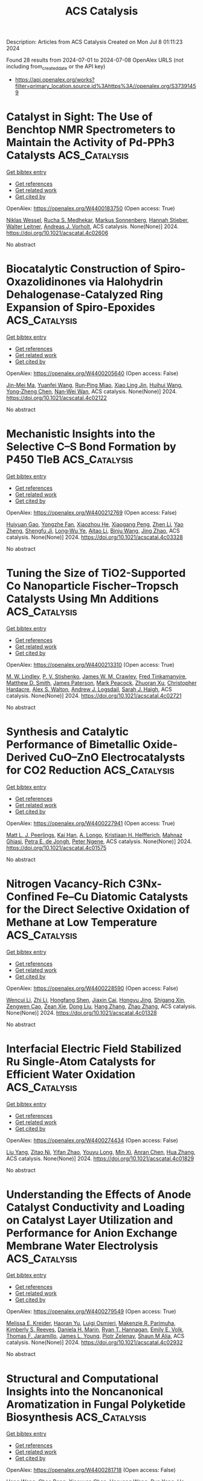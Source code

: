 #+TITLE: ACS Catalysis
Description: Articles from ACS Catalysis
Created on Mon Jul  8 01:11:23 2024

Found 28 results from 2024-07-01 to 2024-07-08
OpenAlex URLS (not including from_created_date or the API key)
- [[https://api.openalex.org/works?filter=primary_location.source.id%3Ahttps%3A//openalex.org/S37391459]]

* Catalyst in Sight: The Use of Benchtop NMR Spectrometers to Maintain the Activity of Pd-PPh3 Catalysts  :ACS_Catalysis:
:PROPERTIES:
:UUID: https://openalex.org/W4400183750
:TOPICS: Homogeneous Catalysis with Transition Metals, Droplet Microfluidics Technology, Catalytic Nanomaterials
:PUBLICATION_DATE: 2024-07-01
:END:    
    
[[elisp:(doi-add-bibtex-entry "https://doi.org/10.1021/acscatal.4c02606")][Get bibtex entry]] 

- [[elisp:(progn (xref--push-markers (current-buffer) (point)) (oa--referenced-works "https://openalex.org/W4400183750"))][Get references]]
- [[elisp:(progn (xref--push-markers (current-buffer) (point)) (oa--related-works "https://openalex.org/W4400183750"))][Get related work]]
- [[elisp:(progn (xref--push-markers (current-buffer) (point)) (oa--cited-by-works "https://openalex.org/W4400183750"))][Get cited by]]

OpenAlex: https://openalex.org/W4400183750 (Open access: True)
    
[[https://openalex.org/A5015664124][Niklas Wessel]], [[https://openalex.org/A5020644382][Rucha S. Medhekar]], [[https://openalex.org/A5099775597][Markus Sonnenberg]], [[https://openalex.org/A5098489357][Hannah Stieber]], [[https://openalex.org/A5033523008][Walter Leitner]], [[https://openalex.org/A5035847242][Andreas J. Vorholt]], ACS catalysis. None(None)] 2024. https://doi.org/10.1021/acscatal.4c02606 
     
No abstract    

    

* Biocatalytic Construction of Spiro-Oxazolidinones via Halohydrin Dehalogenase-Catalyzed Ring Expansion of Spiro-Epoxides  :ACS_Catalysis:
:PROPERTIES:
:UUID: https://openalex.org/W4400205640
:TOPICS: Chemical Glycobiology and Therapeutic Applications, Enzyme Immobilization Techniques, Innovations in Organic Synthesis Reactions
:PUBLICATION_DATE: 2024-07-01
:END:    
    
[[elisp:(doi-add-bibtex-entry "https://doi.org/10.1021/acscatal.4c02122")][Get bibtex entry]] 

- [[elisp:(progn (xref--push-markers (current-buffer) (point)) (oa--referenced-works "https://openalex.org/W4400205640"))][Get references]]
- [[elisp:(progn (xref--push-markers (current-buffer) (point)) (oa--related-works "https://openalex.org/W4400205640"))][Get related work]]
- [[elisp:(progn (xref--push-markers (current-buffer) (point)) (oa--cited-by-works "https://openalex.org/W4400205640"))][Get cited by]]

OpenAlex: https://openalex.org/W4400205640 (Open access: False)
    
[[https://openalex.org/A5039030625][Jin-Mei Ma]], [[https://openalex.org/A5008565530][Yuanfei Wang]], [[https://openalex.org/A5031019455][Run‐Ping Miao]], [[https://openalex.org/A5058660872][Xiao Ling Jin]], [[https://openalex.org/A5033076947][Huihui Wang]], [[https://openalex.org/A5021112473][Yong‐Zheng Chen]], [[https://openalex.org/A5086122647][Nan‐Wei Wan]], ACS catalysis. None(None)] 2024. https://doi.org/10.1021/acscatal.4c02122 
     
No abstract    

    

* Mechanistic Insights into the Selective C–S Bond Formation by P450 TleB  :ACS_Catalysis:
:PROPERTIES:
:UUID: https://openalex.org/W4400212769
:TOPICS: Transition-Metal-Catalyzed Sulfur Chemistry, Catalytic C-H Amination Reactions, Transition-Metal-Catalyzed C–H Bond Functionalization
:PUBLICATION_DATE: 2024-07-01
:END:    
    
[[elisp:(doi-add-bibtex-entry "https://doi.org/10.1021/acscatal.4c03328")][Get bibtex entry]] 

- [[elisp:(progn (xref--push-markers (current-buffer) (point)) (oa--referenced-works "https://openalex.org/W4400212769"))][Get references]]
- [[elisp:(progn (xref--push-markers (current-buffer) (point)) (oa--related-works "https://openalex.org/W4400212769"))][Get related work]]
- [[elisp:(progn (xref--push-markers (current-buffer) (point)) (oa--cited-by-works "https://openalex.org/W4400212769"))][Get cited by]]

OpenAlex: https://openalex.org/W4400212769 (Open access: False)
    
[[https://openalex.org/A5009535452][Huiyuan Gao]], [[https://openalex.org/A5050888986][Yongzhe Fan]], [[https://openalex.org/A5047701629][Xiaozhou He]], [[https://openalex.org/A5082505204][Xiaogang Peng]], [[https://openalex.org/A5087671472][Zhen Li]], [[https://openalex.org/A5013084334][Yao Zheng]], [[https://openalex.org/A5025757361][Shengfu Ji]], [[https://openalex.org/A5023229525][Long‐Wu Ye]], [[https://openalex.org/A5087131065][Aitao Li]], [[https://openalex.org/A5091278358][Binju Wang]], [[https://openalex.org/A5040614582][Jing Zhao]], ACS catalysis. None(None)] 2024. https://doi.org/10.1021/acscatal.4c03328 
     
No abstract    

    

* Tuning the Size of TiO2-Supported Co Nanoparticle Fischer–Tropsch Catalysts Using Mn Additions  :ACS_Catalysis:
:PROPERTIES:
:UUID: https://openalex.org/W4400213310
:TOPICS: Catalytic Carbon Dioxide Hydrogenation, Catalytic Nanomaterials, Desulfurization Technologies for Fuels
:PUBLICATION_DATE: 2024-06-30
:END:    
    
[[elisp:(doi-add-bibtex-entry "https://doi.org/10.1021/acscatal.4c02721")][Get bibtex entry]] 

- [[elisp:(progn (xref--push-markers (current-buffer) (point)) (oa--referenced-works "https://openalex.org/W4400213310"))][Get references]]
- [[elisp:(progn (xref--push-markers (current-buffer) (point)) (oa--related-works "https://openalex.org/W4400213310"))][Get related work]]
- [[elisp:(progn (xref--push-markers (current-buffer) (point)) (oa--cited-by-works "https://openalex.org/W4400213310"))][Get cited by]]

OpenAlex: https://openalex.org/W4400213310 (Open access: True)
    
[[https://openalex.org/A5028697372][M. W. Lindley]], [[https://openalex.org/A5091287939][P. V. Stishenko]], [[https://openalex.org/A5088551934][James W. M. Crawley]], [[https://openalex.org/A5099786711][Fred Tinkamanyire]], [[https://openalex.org/A5021473664][Matthew D. Smith]], [[https://openalex.org/A5054631377][James Paterson]], [[https://openalex.org/A5091662706][Mark Peacock]], [[https://openalex.org/A5052567080][Zhuoran Xu]], [[https://openalex.org/A5073532203][Christopher Hardacre]], [[https://openalex.org/A5073502453][Alex S. Walton]], [[https://openalex.org/A5064011663][Andrew J. Logsdail]], [[https://openalex.org/A5080752278][Sarah J. Haigh]], ACS catalysis. None(None)] 2024. https://doi.org/10.1021/acscatal.4c02721 
     
No abstract    

    

* Synthesis and Catalytic Performance of Bimetallic Oxide-Derived CuO–ZnO Electrocatalysts for CO2 Reduction  :ACS_Catalysis:
:PROPERTIES:
:UUID: https://openalex.org/W4400227941
:TOPICS: Electrochemical Reduction of CO2 to Fuels, Applications of Ionic Liquids, Thermoelectric Materials
:PUBLICATION_DATE: 2024-07-02
:END:    
    
[[elisp:(doi-add-bibtex-entry "https://doi.org/10.1021/acscatal.4c01575")][Get bibtex entry]] 

- [[elisp:(progn (xref--push-markers (current-buffer) (point)) (oa--referenced-works "https://openalex.org/W4400227941"))][Get references]]
- [[elisp:(progn (xref--push-markers (current-buffer) (point)) (oa--related-works "https://openalex.org/W4400227941"))][Get related work]]
- [[elisp:(progn (xref--push-markers (current-buffer) (point)) (oa--cited-by-works "https://openalex.org/W4400227941"))][Get cited by]]

OpenAlex: https://openalex.org/W4400227941 (Open access: True)
    
[[https://openalex.org/A5087884008][Matt L. J. Peerlings]], [[https://openalex.org/A5016577232][Kai Han]], [[https://openalex.org/A5002272091][A. Longo]], [[https://openalex.org/A5037726578][Kristiaan H. Helfferich]], [[https://openalex.org/A5085052083][Mahnaz Ghiasi]], [[https://openalex.org/A5040096948][Petra E. de Jongh]], [[https://openalex.org/A5018736655][Peter Ngene]], ACS catalysis. None(None)] 2024. https://doi.org/10.1021/acscatal.4c01575 
     
No abstract    

    

* Nitrogen Vacancy-Rich C3Nx-Confined Fe–Cu Diatomic Catalysts for the Direct Selective Oxidation of Methane at Low Temperature  :ACS_Catalysis:
:PROPERTIES:
:UUID: https://openalex.org/W4400228590
:TOPICS: Catalytic Dehydrogenation of Light Alkanes, Catalytic Nanomaterials, Catalytic Carbon Dioxide Hydrogenation
:PUBLICATION_DATE: 2024-07-02
:END:    
    
[[elisp:(doi-add-bibtex-entry "https://doi.org/10.1021/acscatal.4c01328")][Get bibtex entry]] 

- [[elisp:(progn (xref--push-markers (current-buffer) (point)) (oa--referenced-works "https://openalex.org/W4400228590"))][Get references]]
- [[elisp:(progn (xref--push-markers (current-buffer) (point)) (oa--related-works "https://openalex.org/W4400228590"))][Get related work]]
- [[elisp:(progn (xref--push-markers (current-buffer) (point)) (oa--cited-by-works "https://openalex.org/W4400228590"))][Get cited by]]

OpenAlex: https://openalex.org/W4400228590 (Open access: False)
    
[[https://openalex.org/A5035079934][Wencui Li]], [[https://openalex.org/A5037564342][Zhi Li]], [[https://openalex.org/A5020044908][Hongfang Shen]], [[https://openalex.org/A5021487267][Jiaxin Cai]], [[https://openalex.org/A5008942144][Hongyu Jing]], [[https://openalex.org/A5007679831][Shigang Xin]], [[https://openalex.org/A5009120944][Zengwen Cao]], [[https://openalex.org/A5006295475][Zean Xie]], [[https://openalex.org/A5069498287][Dong Liu]], [[https://openalex.org/A5048231829][Hang Zhang]], [[https://openalex.org/A5065361552][Zhao Zhang]], ACS catalysis. None(None)] 2024. https://doi.org/10.1021/acscatal.4c01328 
     
No abstract    

    

* Interfacial Electric Field Stabilized Ru Single-Atom Catalysts for Efficient Water Oxidation  :ACS_Catalysis:
:PROPERTIES:
:UUID: https://openalex.org/W4400274434
:TOPICS: Electrocatalysis for Energy Conversion, Electrochemical Detection of Heavy Metal Ions, Catalytic Nanomaterials
:PUBLICATION_DATE: 2024-07-03
:END:    
    
[[elisp:(doi-add-bibtex-entry "https://doi.org/10.1021/acscatal.4c01829")][Get bibtex entry]] 

- [[elisp:(progn (xref--push-markers (current-buffer) (point)) (oa--referenced-works "https://openalex.org/W4400274434"))][Get references]]
- [[elisp:(progn (xref--push-markers (current-buffer) (point)) (oa--related-works "https://openalex.org/W4400274434"))][Get related work]]
- [[elisp:(progn (xref--push-markers (current-buffer) (point)) (oa--cited-by-works "https://openalex.org/W4400274434"))][Get cited by]]

OpenAlex: https://openalex.org/W4400274434 (Open access: False)
    
[[https://openalex.org/A5002416341][Liu Yang]], [[https://openalex.org/A5036664419][Zitao Ni]], [[https://openalex.org/A5023019633][Yifan Zhao]], [[https://openalex.org/A5080653127][Youyu Long]], [[https://openalex.org/A5040855976][Min Xi]], [[https://openalex.org/A5053979760][Anran Chen]], [[https://openalex.org/A5056450584][Hua Zhang]], ACS catalysis. None(None)] 2024. https://doi.org/10.1021/acscatal.4c01829 
     
No abstract    

    

* Understanding the Effects of Anode Catalyst Conductivity and Loading on Catalyst Layer Utilization and Performance for Anion Exchange Membrane Water Electrolysis  :ACS_Catalysis:
:PROPERTIES:
:UUID: https://openalex.org/W4400279549
:TOPICS: Fuel Cell Membrane Technology, Electrocatalysis for Energy Conversion, Aqueous Zinc-Ion Battery Technology
:PUBLICATION_DATE: 2024-07-03
:END:    
    
[[elisp:(doi-add-bibtex-entry "https://doi.org/10.1021/acscatal.4c02932")][Get bibtex entry]] 

- [[elisp:(progn (xref--push-markers (current-buffer) (point)) (oa--referenced-works "https://openalex.org/W4400279549"))][Get references]]
- [[elisp:(progn (xref--push-markers (current-buffer) (point)) (oa--related-works "https://openalex.org/W4400279549"))][Get related work]]
- [[elisp:(progn (xref--push-markers (current-buffer) (point)) (oa--cited-by-works "https://openalex.org/W4400279549"))][Get cited by]]

OpenAlex: https://openalex.org/W4400279549 (Open access: True)
    
[[https://openalex.org/A5081607636][Melissa E. Kreider]], [[https://openalex.org/A5085239567][Haoran Yu]], [[https://openalex.org/A5051215097][Luigi Osmieri]], [[https://openalex.org/A5092900638][Makenzie R. Parimuha]], [[https://openalex.org/A5054967876][Kimberly S. Reeves]], [[https://openalex.org/A5005671766][Daniela H. Marin]], [[https://openalex.org/A5091098679][Ryan T. Hannagan]], [[https://openalex.org/A5029536182][Emily E. Volk]], [[https://openalex.org/A5078810774][Thomas F. Jaramillo]], [[https://openalex.org/A5066880275][James L. Young]], [[https://openalex.org/A5060509548][Piotr Zelenay]], [[https://openalex.org/A5090914666][Shaun M Alia]], ACS catalysis. None(None)] 2024. https://doi.org/10.1021/acscatal.4c02932 
     
No abstract    

    

* Structural and Computational Insights into the Noncanonical Aromatization in Fungal Polyketide Biosynthesis  :ACS_Catalysis:
:PROPERTIES:
:UUID: https://openalex.org/W4400281718
:TOPICS: Natural Products as Sources of New Drugs, Medicinal Mushrooms: Antitumor and Immunomodulating Properties, Chemistry and Pharmacology of Amaryllidaceae Alkaloids
:PUBLICATION_DATE: 2024-07-03
:END:    
    
[[elisp:(doi-add-bibtex-entry "https://doi.org/10.1021/acscatal.4c01043")][Get bibtex entry]] 

- [[elisp:(progn (xref--push-markers (current-buffer) (point)) (oa--referenced-works "https://openalex.org/W4400281718"))][Get references]]
- [[elisp:(progn (xref--push-markers (current-buffer) (point)) (oa--related-works "https://openalex.org/W4400281718"))][Get related work]]
- [[elisp:(progn (xref--push-markers (current-buffer) (point)) (oa--cited-by-works "https://openalex.org/W4400281718"))][Get cited by]]

OpenAlex: https://openalex.org/W4400281718 (Open access: False)
    
[[https://openalex.org/A5089366118][Hang Wang]], [[https://openalex.org/A5071686615][Chao Peng]], [[https://openalex.org/A5014428274][Xiaoxuan Chen]], [[https://openalex.org/A5069611142][Haoyang Wang]], [[https://openalex.org/A5077189336][Run Yang]], [[https://openalex.org/A5003438807][He Xiang]], [[https://openalex.org/A5036812101][Qiu‐Fen Hu]], [[https://openalex.org/A5080244729][Ling Liu]], [[https://openalex.org/A5009377050][Lung Wa Chung]], [[https://openalex.org/A5004078670][Yudai Matsuda]], [[https://openalex.org/A5016155416][Weiguang Wang]], ACS catalysis. None(None)] 2024. https://doi.org/10.1021/acscatal.4c01043 
     
No abstract    

    

* Construction of Dual Active Sites in Perovskite Oxide for Targeted Photocatalytic CO2 Reduction to CH4  :ACS_Catalysis:
:PROPERTIES:
:UUID: https://openalex.org/W4400288640
:TOPICS: Photocatalytic Materials for Solar Energy Conversion, Perovskite Solar Cell Technology, Catalytic Nanomaterials
:PUBLICATION_DATE: 2024-07-03
:END:    
    
[[elisp:(doi-add-bibtex-entry "https://doi.org/10.1021/acscatal.4c02793")][Get bibtex entry]] 

- [[elisp:(progn (xref--push-markers (current-buffer) (point)) (oa--referenced-works "https://openalex.org/W4400288640"))][Get references]]
- [[elisp:(progn (xref--push-markers (current-buffer) (point)) (oa--related-works "https://openalex.org/W4400288640"))][Get related work]]
- [[elisp:(progn (xref--push-markers (current-buffer) (point)) (oa--cited-by-works "https://openalex.org/W4400288640"))][Get cited by]]

OpenAlex: https://openalex.org/W4400288640 (Open access: False)
    
[[https://openalex.org/A5082823161][Yibo Gao]], [[https://openalex.org/A5024917626][Miaomiao Zhang]], [[https://openalex.org/A5019480198][Yang Jin]], [[https://openalex.org/A5078703047][Yanpeng Mao]], [[https://openalex.org/A5052500807][Wenlong Wang]], [[https://openalex.org/A5028614042][Zhanlong Song]], ACS catalysis. None(None)] 2024. https://doi.org/10.1021/acscatal.4c02793 
     
No abstract    

    

* Insight into the Selectivity-Determining Step of Various Photocatalytic CO2 Reduction Products by Inorganic Semiconductors  :ACS_Catalysis:
:PROPERTIES:
:UUID: https://openalex.org/W4400288994
:TOPICS: Photocatalytic Materials for Solar Energy Conversion, Electrochemical Reduction of CO2 to Fuels, Gas Sensing Technology and Materials
:PUBLICATION_DATE: 2024-07-03
:END:    
    
[[elisp:(doi-add-bibtex-entry "https://doi.org/10.1021/acscatal.4c01712")][Get bibtex entry]] 

- [[elisp:(progn (xref--push-markers (current-buffer) (point)) (oa--referenced-works "https://openalex.org/W4400288994"))][Get references]]
- [[elisp:(progn (xref--push-markers (current-buffer) (point)) (oa--related-works "https://openalex.org/W4400288994"))][Get related work]]
- [[elisp:(progn (xref--push-markers (current-buffer) (point)) (oa--cited-by-works "https://openalex.org/W4400288994"))][Get cited by]]

OpenAlex: https://openalex.org/W4400288994 (Open access: False)
    
[[https://openalex.org/A5087245314][Shuowen Wang]], [[https://openalex.org/A5008764835][Jiashun Wang]], [[https://openalex.org/A5092201956][Ying Wang]], [[https://openalex.org/A5065718186][Xiaoyu Sui]], [[https://openalex.org/A5046386721][Shuhong Wu]], [[https://openalex.org/A5048886876][Wenxin Dai]], [[https://openalex.org/A5066639664][Zizhong Zhang]], [[https://openalex.org/A5075589990][Zhengxin Ding]], [[https://openalex.org/A5066416838][Jinlin Long]], ACS catalysis. None(None)] 2024. https://doi.org/10.1021/acscatal.4c01712 
     
No abstract    

    

* Dynamic Ionization Equilibrium-Induced “Oxygen Exchange” in CO Electroreduction  :ACS_Catalysis:
:PROPERTIES:
:UUID: https://openalex.org/W4400296519
:TOPICS: Electrochemical Reduction of CO2 to Fuels, Electrochemical Detection of Heavy Metal Ions, Electrocatalysis for Energy Conversion
:PUBLICATION_DATE: 2024-07-03
:END:    
    
[[elisp:(doi-add-bibtex-entry "https://doi.org/10.1021/acscatal.4c01773")][Get bibtex entry]] 

- [[elisp:(progn (xref--push-markers (current-buffer) (point)) (oa--referenced-works "https://openalex.org/W4400296519"))][Get references]]
- [[elisp:(progn (xref--push-markers (current-buffer) (point)) (oa--related-works "https://openalex.org/W4400296519"))][Get related work]]
- [[elisp:(progn (xref--push-markers (current-buffer) (point)) (oa--cited-by-works "https://openalex.org/W4400296519"))][Get cited by]]

OpenAlex: https://openalex.org/W4400296519 (Open access: False)
    
[[https://openalex.org/A5026654046][Haona Zhang]], [[https://openalex.org/A5007253367][Yu Cui]], [[https://openalex.org/A5003413853][Chunjin Ren]], [[https://openalex.org/A5069771802][Qiang Li]], [[https://openalex.org/A5007388482][Chongyi Ling]], [[https://openalex.org/A5020585562][Jinlan Wang]], ACS catalysis. None(None)] 2024. https://doi.org/10.1021/acscatal.4c01773 
     
The oxygen source of oxygenates is the fundamental issue for CO2/CO electroreduction, which was firmly believed to originate from the gas feed (Ogas) for a long time. However, recent experiments have confirmed that most O atoms of the generated alcohols via CO reduction arise from the solvent (Oaq), indicating the existence of a rather mysterious "oxygen exchange" process. In this work, we solved this mechanistic puzzle using comprehensive computations. Our results revealed that high CO pressure enables COgas oxidation by surface *OaqH, which opens a pathway for oxygenate production. The generated *COgasOaqH can react with another *CO to form *COCOgasOaqH, which leads to the formation of a series of carboxyl-containing intermediates (RCOgasOaqH) in subsequent steps. Due to the dynamic ionization equilibrium, H+ moves rapidly between Ogas and Oaq via reversible "inner" proton transfer (*RCOgasOaqH ⇌ *R-COgasOaq– + H+ ⇌ *RCOaqOgasH). The oxygen exchange completes when *RCOaq forms via the dehydroxylation of a certain *RCOaqOgasH. The completed reaction pathways were further explored by using COgas reduction into C2H5OaqH as an example, which explains related experiments. Therefore, these results refresh the insights into CO2/CO electroreduction and give specific guidelines for the optimization of catalytic performance.    

    

* Photoelectrocatalytic Valorization of Biomass-Derived Succinic Acid into Ethylene Coupled with Hydrogen Production over an Ultrathin BiOx-Covered TiO2  :ACS_Catalysis:
:PROPERTIES:
:UUID: https://openalex.org/W4400296987
:TOPICS: Electrocatalysis for Energy Conversion, Catalytic Conversion of Biomass to Fuels and Chemicals, Desulfurization Technologies for Fuels
:PUBLICATION_DATE: 2024-07-02
:END:    
    
[[elisp:(doi-add-bibtex-entry "https://doi.org/10.1021/acscatal.4c02314")][Get bibtex entry]] 

- [[elisp:(progn (xref--push-markers (current-buffer) (point)) (oa--referenced-works "https://openalex.org/W4400296987"))][Get references]]
- [[elisp:(progn (xref--push-markers (current-buffer) (point)) (oa--related-works "https://openalex.org/W4400296987"))][Get related work]]
- [[elisp:(progn (xref--push-markers (current-buffer) (point)) (oa--cited-by-works "https://openalex.org/W4400296987"))][Get cited by]]

OpenAlex: https://openalex.org/W4400296987 (Open access: False)
    
[[https://openalex.org/A5054718420][Qiujin Shi]], [[https://openalex.org/A5039007950][Jing Li]], [[https://openalex.org/A5049513056][Y. Liu]], [[https://openalex.org/A5062306001][Kejian Kong]], [[https://openalex.org/A5045851575][An-Zhen Li]], [[https://openalex.org/A5066410903][Haohong Duan]], ACS catalysis. None(None)] 2024. https://doi.org/10.1021/acscatal.4c02314 
     
Photoelectrochemical (PEC) cells have been extensively studied in water splitting to produce H2, but the sluggish kinetics of the oxygen evolution reaction (OER) remains a huge challenge. Here, we reported a PEC strategy for biomass-derived succinic acid decarboxylation to replace OER, with the production of ethylene (C2H4) as a high-demand chemical. By synthesizing a bismuth oxide supported on titanium oxide (BiOx/TiO2) as the photoanode, C2H4 was efficiently produced with 85.7 μmol/h production rate and 40% Faradaic efficiency. Simultaneously, H2 productivity was improved by 6.5-fold compared with total water splitting (from 50.8 to 331.7 μmol/h). Structure characterizations show that BiOx forms an ultrathin layer (approximately 1.5 nm in thickness) on the TiO2 surface with a strong interfacial interaction, inducing the formation of a type-II heterojunction with efficient charge separation and transfer. Experimental data suggest that succinic acid molecules are adsorbed over the BiOx surface with its dual carboxyl groups in a deprotonated form, facilitating the decarboxylation of succinic acid to ethylene via a non-Kolbe route. This work demonstrates the great opportunity of PEC technology for transforming renewable biomass resources into value-added chemicals with promoted H2 fuel production under mild conditions.    

    

* Surface Reactive Oxygen from Support Corrects the Nominal Supported Metal Size Effect in Controlling the Reactivity for Low-Temperature CH4/CO2 Reforming  :ACS_Catalysis:
:PROPERTIES:
:UUID: https://openalex.org/W4400297457
:TOPICS: Catalytic Nanomaterials, Catalytic Dehydrogenation of Light Alkanes, Catalytic Carbon Dioxide Hydrogenation
:PUBLICATION_DATE: 2024-07-02
:END:    
    
[[elisp:(doi-add-bibtex-entry "https://doi.org/10.1021/acscatal.4c02608")][Get bibtex entry]] 

- [[elisp:(progn (xref--push-markers (current-buffer) (point)) (oa--referenced-works "https://openalex.org/W4400297457"))][Get references]]
- [[elisp:(progn (xref--push-markers (current-buffer) (point)) (oa--related-works "https://openalex.org/W4400297457"))][Get related work]]
- [[elisp:(progn (xref--push-markers (current-buffer) (point)) (oa--cited-by-works "https://openalex.org/W4400297457"))][Get cited by]]

OpenAlex: https://openalex.org/W4400297457 (Open access: False)
    
[[https://openalex.org/A5001980487][H.Y. Wang]], [[https://openalex.org/A5069396700][Yaozhong Hu]], [[https://openalex.org/A5031071648][Yongli Shen]], [[https://openalex.org/A5039156100][Ewa Chukwu]], [[https://openalex.org/A5046299212][Wei Xi]], [[https://openalex.org/A5059311716][Gurong Shen]], [[https://openalex.org/A5042241049][Jun Wang]], [[https://openalex.org/A5083178184][Meiqing Shen]], [[https://openalex.org/A5048213108][Ming Yang]], [[https://openalex.org/A5054438192][Tong‐Bu Lu]], ACS catalysis. None(None)] 2024. https://doi.org/10.1021/acscatal.4c02608 
     
Modulating the metal–support interfacial structure to achieve coke elimination is highly desired for low-temperature CH4/CO2 reforming. Nonetheless, explicit effects of optimizing the supported metal size and catalyst support properties remain convoluted and sometimes controversial. Herein, we designed different Pt–CeO2 interfaces by tuning the surface reactive oxygen (SRO) from ceria and the in situ aggregated nanoparticle size developed from single-atom Pt as independent parameters. Intriguingly, the often-emphasized nominal Pt size effect (0.3–10.5 nm) is secondary due to carbon deposition, while the catalyst with a high SRO concentration exhibits outstanding reactivity. We demonstrated that the SRO from ceria corrects the nominal supported metal size effect in controlling the low-temperature CH4/CO2 reforming reactivity. Specifically, in the Pt–Ox–Ce interfacial microstructure, SRO oxidizes the deposited carbon as an oxygen reservoir, making interfacial Pt atoms remain active from coke, and therefore determines the reactivity rather than the nominal Pt species size. In situ characterizations and theoretical studies explained the reaction mechanism of SRO and carbon elimination. This work provides new insights for coke-resistant catalyst design and the coke elimination mechanism.    

    

* Synergistic Defect Sites and CoOx Nanoclusters in Polymeric Carbon Nitride for Enhanced Photocatalytic H2O2 Production  :ACS_Catalysis:
:PROPERTIES:
:UUID: https://openalex.org/W4400320028
:TOPICS: Photocatalytic Materials for Solar Energy Conversion, Gas Sensing Technology and Materials, Nanomaterials with Enzyme-Like Characteristics
:PUBLICATION_DATE: 2024-07-04
:END:    
    
[[elisp:(doi-add-bibtex-entry "https://doi.org/10.1021/acscatal.4c00334")][Get bibtex entry]] 

- [[elisp:(progn (xref--push-markers (current-buffer) (point)) (oa--referenced-works "https://openalex.org/W4400320028"))][Get references]]
- [[elisp:(progn (xref--push-markers (current-buffer) (point)) (oa--related-works "https://openalex.org/W4400320028"))][Get related work]]
- [[elisp:(progn (xref--push-markers (current-buffer) (point)) (oa--cited-by-works "https://openalex.org/W4400320028"))][Get cited by]]

OpenAlex: https://openalex.org/W4400320028 (Open access: False)
    
[[https://openalex.org/A5087933860][Jixiang Hou]], [[https://openalex.org/A5032939264][Kaiwen Wang]], [[https://openalex.org/A5073568638][Xu Zhang]], [[https://openalex.org/A5057101708][Yang Wang]], [[https://openalex.org/A5035972174][Hui Su]], [[https://openalex.org/A5041026723][Chenyu Yang]], [[https://openalex.org/A5015703264][Xiyuan Zhou]], [[https://openalex.org/A5043140704][Wenning Liu]], [[https://openalex.org/A5018008175][Haoran Hu]], [[https://openalex.org/A5057874628][Jiaxing Wang]], [[https://openalex.org/A5045159845][Chen Li]], [[https://openalex.org/A5048598076][Peijie Ma]], [[https://openalex.org/A5039949921][Rui Zhang]], [[https://openalex.org/A5033942350][Zhen Wei]], [[https://openalex.org/A5029360926][Zaicheng Sun]], [[https://openalex.org/A5033186270][Qinghua Liu]], [[https://openalex.org/A5020957561][Kun Zheng]], ACS catalysis. None(None)] 2024. https://doi.org/10.1021/acscatal.4c00334 
     
No abstract    

    

* Cu-Induced Interfacial Water Engineering of SnO2 for Durable and Highly Selective CO2 Electroreduction  :ACS_Catalysis:
:PROPERTIES:
:UUID: https://openalex.org/W4400320177
:TOPICS: Electrochemical Reduction of CO2 to Fuels, Electrocatalysis for Energy Conversion, Emergent Phenomena at Oxide Interfaces
:PUBLICATION_DATE: 2024-07-04
:END:    
    
[[elisp:(doi-add-bibtex-entry "https://doi.org/10.1021/acscatal.4c01670")][Get bibtex entry]] 

- [[elisp:(progn (xref--push-markers (current-buffer) (point)) (oa--referenced-works "https://openalex.org/W4400320177"))][Get references]]
- [[elisp:(progn (xref--push-markers (current-buffer) (point)) (oa--related-works "https://openalex.org/W4400320177"))][Get related work]]
- [[elisp:(progn (xref--push-markers (current-buffer) (point)) (oa--cited-by-works "https://openalex.org/W4400320177"))][Get cited by]]

OpenAlex: https://openalex.org/W4400320177 (Open access: False)
    
[[https://openalex.org/A5035045630][Benqiang Tian]], [[https://openalex.org/A5080543622][Haoyang Wu]], [[https://openalex.org/A5064610995][Yaning Zhang]], [[https://openalex.org/A5093881243][Chengjin Chen]], [[https://openalex.org/A5092913397][Kovan Khasraw Abdalla]], [[https://openalex.org/A5089137593][Marshet Getaye Sendeku]], [[https://openalex.org/A5077989141][Linlin Zhou]], [[https://openalex.org/A5053121745][Jiage Yu]], [[https://openalex.org/A5089428112][Yuan Wang]], [[https://openalex.org/A5068640199][Yun Kuang]], [[https://openalex.org/A5034717615][Haijun Xu]], [[https://openalex.org/A5028169121][Jiazhan Li]], [[https://openalex.org/A5043472647][Xiaoming Sun]], ACS catalysis. None(None)] 2024. https://doi.org/10.1021/acscatal.4c01670 
     
No abstract    

    

* Tunable Regiodivergent Reactivity of N-Allenamides with Silacyclobutanes via Palladium Catalysis in the Synthesis of Silacyclic β-Aminosilanes  :ACS_Catalysis:
:PROPERTIES:
:UUID: https://openalex.org/W4400322286
:TOPICS: Transition-Metal-Catalyzed C–H Bond Functionalization, Gold Catalysis in Organic Synthesis, Frustrated Lewis Pairs Chemistry
:PUBLICATION_DATE: 2024-07-04
:END:    
    
[[elisp:(doi-add-bibtex-entry "https://doi.org/10.1021/acscatal.4c02607")][Get bibtex entry]] 

- [[elisp:(progn (xref--push-markers (current-buffer) (point)) (oa--referenced-works "https://openalex.org/W4400322286"))][Get references]]
- [[elisp:(progn (xref--push-markers (current-buffer) (point)) (oa--related-works "https://openalex.org/W4400322286"))][Get related work]]
- [[elisp:(progn (xref--push-markers (current-buffer) (point)) (oa--cited-by-works "https://openalex.org/W4400322286"))][Get cited by]]

OpenAlex: https://openalex.org/W4400322286 (Open access: False)
    
[[https://openalex.org/A5064114531][Yidong Wang]], [[https://openalex.org/A5039043697][Yuanming Sun]], [[https://openalex.org/A5037207226][Tianying Liu]], [[https://openalex.org/A5032437433][Hang Zhou]], [[https://openalex.org/A5064763149][Jianqi Sun]], [[https://openalex.org/A5018506517][Liuzhou Gao]], [[https://openalex.org/A5016951566][Yi‐Ming Wang]], ACS catalysis. None(None)] 2024. https://doi.org/10.1021/acscatal.4c02607 
     
The key structure of β-aminosilanes has attracted significant interest because of their latent biological activities in the field of medicinal chemistry. However, the structural variety of β-aminosilanes has been significantly constrained by the absence of a comprehensive synthetic approach. Thus, the development of regiodivergent catalytic systems for the construction of structurally diverse β-aminosilanes via an intermolecular cycloaddition strategy would represent a significant addition to the limited toolkit available for their synthesis. We herein present an attractive approach for the synthesis of β-aminosilanes through the regioselective cycloaddition of N-allenamides with the expansion of silacyclobutanes catalyzed by Pd/PR3. Just by selecting a suitable protecting group of N-allenamides, the regioselectivity of the cycloaddition is completely switched to efficiently provide two regioisomers of silacyclic β-aminosilanes. Two regioselectivities were proceeded during the migratory insertion and reductive elimination process, the origin of which could be well rationalized using density functional theory calculations.    

    

* Structural Dynamics of Metalloproteins and Redox Enzymology with Mix-and-Inject Time-Resolved Serial Femtosecond Crystallography  :ACS_Catalysis:
:PROPERTIES:
:UUID: https://openalex.org/W4400324333
:TOPICS: Macromolecular Crystallography Techniques, Dioxygen Activation at Metalloenzyme Active Sites, Molecular Mechanisms of Photosynthesis and Photoprotection
:PUBLICATION_DATE: 2024-07-04
:END:    
    
[[elisp:(doi-add-bibtex-entry "https://doi.org/10.1021/acscatal.4c02526")][Get bibtex entry]] 

- [[elisp:(progn (xref--push-markers (current-buffer) (point)) (oa--referenced-works "https://openalex.org/W4400324333"))][Get references]]
- [[elisp:(progn (xref--push-markers (current-buffer) (point)) (oa--related-works "https://openalex.org/W4400324333"))][Get related work]]
- [[elisp:(progn (xref--push-markers (current-buffer) (point)) (oa--cited-by-works "https://openalex.org/W4400324333"))][Get cited by]]

OpenAlex: https://openalex.org/W4400324333 (Open access: True)
    
[[https://openalex.org/A5037211509][F. Koua]], [[https://openalex.org/A5018359469][Huijong Han]], [[https://openalex.org/A5018894894][Richard Bean]], ACS catalysis. None(None)] 2024. https://doi.org/10.1021/acscatal.4c02526 
     
Time-resolved serial femtosecond crystallography (tr-SFX) enables the study of biomolecules in action at room temperature, thus facilitating the construction of in crystallo mini-3D biomolecular series (a stop-motion series) of biochemical reactions with unprecedented spatiotemporal details. One of the challenges encountered in expanding this method is the insufficient tools available for triggering the biomacromolecular reaction. Here, we highlight recent advances and challenges in the mix-and-inject (diffusion-based) tr-SFX (MISC) as a promising triggering method for studying the structural dynamics of metalloproteins, redox enzymes, and their reaction kinetics. We further discuss the results obtained using MISC tr-SFX and propose complex MISC (cMISC) as a tool to study complex reaction kinetics such as theenzyme-catalyzed bisubstrate (sequential and ping-pong) reactions.    

    

* Cation-Dependent Impact of CO2 on Cu-Catalyzed Electrochemical CO Reduction Reaction  :ACS_Catalysis:
:PROPERTIES:
:UUID: https://openalex.org/W4400331415
:TOPICS: Electrochemical Reduction of CO2 to Fuels, Applications of Ionic Liquids, Thermoelectric Materials
:PUBLICATION_DATE: 2024-07-03
:END:    
    
[[elisp:(doi-add-bibtex-entry "https://doi.org/10.1021/acscatal.4c02498")][Get bibtex entry]] 

- [[elisp:(progn (xref--push-markers (current-buffer) (point)) (oa--referenced-works "https://openalex.org/W4400331415"))][Get references]]
- [[elisp:(progn (xref--push-markers (current-buffer) (point)) (oa--related-works "https://openalex.org/W4400331415"))][Get related work]]
- [[elisp:(progn (xref--push-markers (current-buffer) (point)) (oa--cited-by-works "https://openalex.org/W4400331415"))][Get cited by]]

OpenAlex: https://openalex.org/W4400331415 (Open access: False)
    
[[https://openalex.org/A5048798891][Yifei Xu]], [[https://openalex.org/A5034425698][Wenqiang Gao]], [[https://openalex.org/A5068906864][Zong-Xian Chen]], [[https://openalex.org/A5006852303][Zhihui Yin]], [[https://openalex.org/A5076376895][Zhuoyi Chen]], [[https://openalex.org/A5025889107][Xiaoxia Chang]], [[https://openalex.org/A5035653592][Mu‐Jeng Cheng]], [[https://openalex.org/A5073687384][Bingjun Xu]], ACS catalysis. None(None)] 2024. https://doi.org/10.1021/acscatal.4c02498 
     
The electrochemical CO2 reduction reaction (CO2RR) on Cu occurs via two tandem steps, i.e., the CO2-to-CO conversion and the electrochemical CO reduction reaction (CORR). Thus, Cu-catalyzed CO2RR on Cu is, in fact, coelectrolysis of CO2 and CO, which makes the impact of interfacial CO2 on the CORR a relevant factor in determining the overall CO2RR performance. In this work, we report the surprising observation that the effect of interfacial CO2 on the formation rate of C2+ products depends on the nature of cations in the electrolyte, i.e., beneficial with K+ and Cs+ while inhibitory with Li+ and Na+. Density functional theory calculations indicate that interfacial CO2δ− affects electrode-mediated reactions in two distinct modes with opposite effects, i.e., a general inhibitory effect of CO2δ− as an interfacial negatively charged species and a cation-specific promoting effect via direct CO2-cation interactions. The relative contributions of these two competing effects determine the overall impact of CO2 on the CORR. Furthermore, analysis of isotopologue distributions of products in the coelectrolysis of mixtures of 13CO/12CO2 reveals the influence of cations on the multiple steps of the CO2RR.    

    

* The Complex Chlorination Effects on High Selectivity Industrial EO Catalysts: Dynamic Interplay between Catalyst Composition and Process Conditions  :ACS_Catalysis:
:PROPERTIES:
:UUID: https://openalex.org/W4400340215
:TOPICS: Catalytic Nanomaterials, Catalytic Dehydrogenation of Light Alkanes, Desulfurization Technologies for Fuels
:PUBLICATION_DATE: 2024-07-03
:END:    
    
[[elisp:(doi-add-bibtex-entry "https://doi.org/10.1021/acscatal.4c01764")][Get bibtex entry]] 

- [[elisp:(progn (xref--push-markers (current-buffer) (point)) (oa--referenced-works "https://openalex.org/W4400340215"))][Get references]]
- [[elisp:(progn (xref--push-markers (current-buffer) (point)) (oa--related-works "https://openalex.org/W4400340215"))][Get related work]]
- [[elisp:(progn (xref--push-markers (current-buffer) (point)) (oa--cited-by-works "https://openalex.org/W4400340215"))][Get cited by]]

OpenAlex: https://openalex.org/W4400340215 (Open access: False)
    
[[https://openalex.org/A5022212248][Vera P. Santos]], [[https://openalex.org/A5034830242][Anthony Plauck]], [[https://openalex.org/A5088688093][Jake I. Gold]], [[https://openalex.org/A5004644378][Paulami Majumdar]], [[https://openalex.org/A5070923013][Mark H. McAdon]], [[https://openalex.org/A5049852052][Ted Calverley]], ACS catalysis. None(None)] 2024. https://doi.org/10.1021/acscatal.4c01764 
     
Under industrially relevant conditions, commercial ethylene oxide catalysts exhibit a complex response with respect to chlorination: Overall rates increase with gas phase chlorine potential while selectivity goes through a maximum. Commercial plants typically track the gas phase chlorine potential using relatively simple functions based solely on the concentration of chlorinating (alkyl chloride) and dechlorinating agents (alkenes and alkanes). These functions are used to fine-tune the chlorine promotion of the catalyst bed during plant operation to achieve maximum selectivity. This approach involves trial and error for each plant, since chlorination is a complex function of process conditions, catalyst composition, and catalyst age. Thus, the chlorination metrics found in patent and scientific literature are incomplete descriptors of chlorine effects. This perspective aims to provide a mechanistic view of the chlorination process toward creating a quantitative description of how the chlorine chemistry impacts the rates of ethylene oxide (EO) and CO2 formation on high selectivity industrial EO catalysts. Additionally, the dynamic interplay between process conditions and the optimal chlorine level is emphasized. Apart from the concentrations of chlorinating and dechlorinating species, temperature, and partial pressures of oxygen, water and carbon dioxide are identified to be the relevant process variables affecting the catalyst response to chlorine. This framework can help to quantify the relative importance of reactor concentration and temperature gradients on the chlorination state of the catalyst. Understanding chlorine dynamics on EO catalysts and incorporating this knowledge into kinetics and reactor models can have widespread utility for EO manufacturers─from designing more robust plants and operating conditions for current EO catalyst formulations to guiding the research and development efforts aimed at more efficient ethylene epoxidation.    

    

* CeO2-Supported Single-Atom Cu Catalysts Modified with Fe for RWGS Reaction: Deciphering the Role of Fe in the Reaction Mechanism by In Situ/Operando Spectroscopic Techniques  :ACS_Catalysis:
:PROPERTIES:
:UUID: https://openalex.org/W4400342470
:TOPICS: Catalytic Nanomaterials, Catalytic Carbon Dioxide Hydrogenation, Catalytic Dehydrogenation of Light Alkanes
:PUBLICATION_DATE: 2024-07-04
:END:    
    
[[elisp:(doi-add-bibtex-entry "https://doi.org/10.1021/acscatal.4c01493")][Get bibtex entry]] 

- [[elisp:(progn (xref--push-markers (current-buffer) (point)) (oa--referenced-works "https://openalex.org/W4400342470"))][Get references]]
- [[elisp:(progn (xref--push-markers (current-buffer) (point)) (oa--related-works "https://openalex.org/W4400342470"))][Get related work]]
- [[elisp:(progn (xref--push-markers (current-buffer) (point)) (oa--cited-by-works "https://openalex.org/W4400342470"))][Get cited by]]

OpenAlex: https://openalex.org/W4400342470 (Open access: False)
    
[[https://openalex.org/A5005418737][Abdallah I.M. Rabee]], [[https://openalex.org/A5036373883][Hayder Abed]], [[https://openalex.org/A5048258304][Thanh Huyen Vuong]], [[https://openalex.org/A5059009629][Stephan Bartling]], [[https://openalex.org/A5093892596][Laura Kraußer]], [[https://openalex.org/A5067475089][Hanan Atia]], [[https://openalex.org/A5067238534][Nils Rockstroh]], [[https://openalex.org/A5034626467][Evgenii V. Kondratenko]], [[https://openalex.org/A5034600340][Angelika Brückner]], [[https://openalex.org/A5028596546][Jabor Rabeah]], ACS catalysis. None(None)] 2024. https://doi.org/10.1021/acscatal.4c01493 
     
Reverse water–gas shift (RWGS) reaction has attracted much attention as a potential approach for CO2 valorization via the production of synthesis gas, especially over Fe-modified supported Cu catalysts on CeO2. However, most studies have focused solely on investigating the RWGS reaction over catalysts with high Cu and Fe loadings, thus leading to an increase in the complexity of the catalytic system and, hence, preventing the gain of any reliable information about the nature of the active sites and reaction mechanism. In this work, a CeO2-supported single-atom Cu catalyst modified with iron was synthesized and evaluated for the RWGS reaction. The catalytic results reveal a significant synergistic effect between CuCeO2 and Fe, demonstrating an activity up to three times higher than the combined catalytic activities of monometallic catalysts (Fe/CeO2 + CuCeO2) under identical conditions. Various ex situ and in situ/operando techniques are employed to unveil the concealed role of Fe in catalyst activity enhancement. The combined findings from hydrogen temperature-programmed reduction (H2-TPR) and operando electron paramagnetic resonance spectroscopy (EPR) reveal that the added Fe predominantly interacts with Cu-containing surface sites, resulting in the stabilization of higher proportions of Cu single sites. Near-ambient pressure X-ray photoelectron spectroscopy (NAP-XPS) and operando EPR results unveil a synergistic interplay of Fe with Cu-containing sites and CeOx domains, efficiently enhancing both the reoxidation of Cu+ in Cu+–Ov–Ce3+ moieties and the reducibility of Ce4+ in CeOx domains under RWGS conditions. Detailed mechanistic studies reveal that the RWGS reaction predominantly proceeds via the redox mechanism.    

    

* Surface-Bound Formate Oxyanions Destabilize Hydration Layers to Pave OH– Transport Pathways for Oxygen Evolution  :ACS_Catalysis:
:PROPERTIES:
:UUID: https://openalex.org/W4400344032
:TOPICS: Electrocatalysis for Energy Conversion, Memristive Devices for Neuromorphic Computing, Fuel Cell Membrane Technology
:PUBLICATION_DATE: 2024-07-04
:END:    
    
[[elisp:(doi-add-bibtex-entry "https://doi.org/10.1021/acscatal.4c02369")][Get bibtex entry]] 

- [[elisp:(progn (xref--push-markers (current-buffer) (point)) (oa--referenced-works "https://openalex.org/W4400344032"))][Get references]]
- [[elisp:(progn (xref--push-markers (current-buffer) (point)) (oa--related-works "https://openalex.org/W4400344032"))][Get related work]]
- [[elisp:(progn (xref--push-markers (current-buffer) (point)) (oa--cited-by-works "https://openalex.org/W4400344032"))][Get cited by]]

OpenAlex: https://openalex.org/W4400344032 (Open access: False)
    
[[https://openalex.org/A5048686427][Xunlu Wang]], [[https://openalex.org/A5034899473][Jizhong Song]], [[https://openalex.org/A5070673623][Jan Ma]], [[https://openalex.org/A5006709941][Haiying Du]], [[https://openalex.org/A5062895804][Jiacheng Wang]], [[https://openalex.org/A5032632492][Lijia Liu]], [[https://openalex.org/A5048949374][Huashuai Hu]], [[https://openalex.org/A5051171757][Wei Chen]], [[https://openalex.org/A5044380530][Zhou Yin]], [[https://openalex.org/A5040723634][Yuandong Wang]], [[https://openalex.org/A5051180115][Minghui Yang]], [[https://openalex.org/A5060918760][Lingxia Zhang]], ACS catalysis. None(None)] 2024. https://doi.org/10.1021/acscatal.4c02369 
     
Sluggish mass transfer of OH– in alkaline oxygen evolution reaction (OER), resulting from densely packed hydrated layers at the outer Helmholtz plane (OHP), becomes one of the main bottlenecks to improve overall efficiency of electrochemical devices. Herein, we report a hydration-layer-destabilizing route by binding formate oxyanions onto the catalyst surface to form OH– transport pathways, favorable for fast OH– transport and significantly improving OER activity. The electrochemical experiments indicate that surface formate-modified NiCo hydroxide (NiCo–HCOO–) shows increased OH– transfer kinetics, smaller overpotential, and higher turnover frequency (TOF) than that without surface formate modification. The theoretical calculations reveal that surface formate-induced hydrogen-bonding interaction with water molecules could destabilize densely packed hydrated potassium ion layers at the OHP, lowering OH– transport resistance and paving a pathway for OH– transfer. The assembled flow electrolyzer with the NiCo–HCOO– anode could operate at 400 mA cm–2 with only 2.1 V for over 300 h. This study provides an efficient strategy for designing high-activity OER electrocatalysts toward advanced energy conversion devices.    

    

* Chiral Magnesium Complex-Catalyzed Asymmetric Cyclization of Vinyl Diazo Compounds with Phenol Derivatives via Noncarbene Pathways  :ACS_Catalysis:
:PROPERTIES:
:UUID: https://openalex.org/W4400349788
:TOPICS: Catalytic Carbene Chemistry in Organic Synthesis, Transition-Metal-Catalyzed C–H Bond Functionalization, Gold Catalysis in Organic Synthesis
:PUBLICATION_DATE: 2024-07-05
:END:    
    
[[elisp:(doi-add-bibtex-entry "https://doi.org/10.1021/acscatal.4c02073")][Get bibtex entry]] 

- [[elisp:(progn (xref--push-markers (current-buffer) (point)) (oa--referenced-works "https://openalex.org/W4400349788"))][Get references]]
- [[elisp:(progn (xref--push-markers (current-buffer) (point)) (oa--related-works "https://openalex.org/W4400349788"))][Get related work]]
- [[elisp:(progn (xref--push-markers (current-buffer) (point)) (oa--cited-by-works "https://openalex.org/W4400349788"))][Get cited by]]

OpenAlex: https://openalex.org/W4400349788 (Open access: False)
    
[[https://openalex.org/A5037591628][Qin Jiang]], [[https://openalex.org/A5079530450][Youqian Deng]], [[https://openalex.org/A5026752182][Xu Luo]], [[https://openalex.org/A5017739860][Zhi-Hong Dong]], [[https://openalex.org/A5014123975][Yao Zhou]], [[https://openalex.org/A5033080900][Yong Liu]], [[https://openalex.org/A5057160455][Wen‐Dao Chu]], [[https://openalex.org/A5005584095][Cheng‐Yu He]], [[https://openalex.org/A5019656810][Sanzhong Luo]], [[https://openalex.org/A5061735745][Quan-Zhong Liu]], ACS catalysis. None(None)] 2024. https://doi.org/10.1021/acscatal.4c02073 
     
No abstract    

    

* Enhancing the Stability of FeNC Catalysts in PEMFCs by Improved Purification  :ACS_Catalysis:
:PROPERTIES:
:UUID: https://openalex.org/W4400353629
:TOPICS: Fuel Cell Membrane Technology, Electrocatalysis for Energy Conversion, Accelerating Materials Innovation through Informatics
:PUBLICATION_DATE: 2024-07-05
:END:    
    
[[elisp:(doi-add-bibtex-entry "https://doi.org/10.1021/acscatal.4c02930")][Get bibtex entry]] 

- [[elisp:(progn (xref--push-markers (current-buffer) (point)) (oa--referenced-works "https://openalex.org/W4400353629"))][Get references]]
- [[elisp:(progn (xref--push-markers (current-buffer) (point)) (oa--related-works "https://openalex.org/W4400353629"))][Get related work]]
- [[elisp:(progn (xref--push-markers (current-buffer) (point)) (oa--cited-by-works "https://openalex.org/W4400353629"))][Get cited by]]

OpenAlex: https://openalex.org/W4400353629 (Open access: False)
    
[[https://openalex.org/A5053092872][Vladislav Gridin]], [[https://openalex.org/A5047392733][Nicole Segura‐Salas]], [[https://openalex.org/A5052520220][Viktoriia A. Saveleva]], [[https://openalex.org/A5021795670][Pascal Theis]], [[https://openalex.org/A5014124198][Steffen Haller]], [[https://openalex.org/A5087999484][Catarina C. Ribeiro]], [[https://openalex.org/A5048343148][Kathrin Hofmann]], [[https://openalex.org/A5085065614][Robert W. Stark]], [[https://openalex.org/A5009777450][Ulrike I. Kramm]], ACS catalysis. None(None)] 2024. https://doi.org/10.1021/acscatal.4c02930 
     
No abstract    

    

* Curvature-Dependent Electrochemical Hydrogen Peroxide Synthesis Performance of Oxidized Carbon Nanotubes  :ACS_Catalysis:
:PROPERTIES:
:UUID: https://openalex.org/W4400360164
:TOPICS: Fuel Cell Membrane Technology, Electrocatalysis for Energy Conversion, Aqueous Zinc-Ion Battery Technology
:PUBLICATION_DATE: 2024-07-05
:END:    
    
[[elisp:(doi-add-bibtex-entry "https://doi.org/10.1021/acscatal.4c01637")][Get bibtex entry]] 

- [[elisp:(progn (xref--push-markers (current-buffer) (point)) (oa--referenced-works "https://openalex.org/W4400360164"))][Get references]]
- [[elisp:(progn (xref--push-markers (current-buffer) (point)) (oa--related-works "https://openalex.org/W4400360164"))][Get related work]]
- [[elisp:(progn (xref--push-markers (current-buffer) (point)) (oa--cited-by-works "https://openalex.org/W4400360164"))][Get cited by]]

OpenAlex: https://openalex.org/W4400360164 (Open access: False)
    
[[https://openalex.org/A5025067670][Fangxin She]], [[https://openalex.org/A5075419176][Zhongyuan Guo]], [[https://openalex.org/A5000616630][Fangzhou Liu]], [[https://openalex.org/A5063873435][Zixun Yu]], [[https://openalex.org/A5025328538][Jiaxiang Chen]], [[https://openalex.org/A5088972801][Yuhang Fan]], [[https://openalex.org/A5070208660][Yaojie Lei]], [[https://openalex.org/A5019065325][Yuan Chen]], [[https://openalex.org/A5080057012][Hao Li]], [[https://openalex.org/A5085624118][Wei Li]], ACS catalysis. None(None)] 2024. https://doi.org/10.1021/acscatal.4c01637 
     
No abstract    

    

* Synergizing Mon Clusters and Mo2C Nanoparticles on Oxidized Carbon Nanotubes Boosting the CO2 Reduction Activity  :ACS_Catalysis:
:PROPERTIES:
:UUID: https://openalex.org/W4400360420
:TOPICS: Catalytic Nanomaterials, Catalytic Carbon Dioxide Hydrogenation, Catalytic Dehydrogenation of Light Alkanes
:PUBLICATION_DATE: 2024-07-05
:END:    
    
[[elisp:(doi-add-bibtex-entry "https://doi.org/10.1021/acscatal.4c02069")][Get bibtex entry]] 

- [[elisp:(progn (xref--push-markers (current-buffer) (point)) (oa--referenced-works "https://openalex.org/W4400360420"))][Get references]]
- [[elisp:(progn (xref--push-markers (current-buffer) (point)) (oa--related-works "https://openalex.org/W4400360420"))][Get related work]]
- [[elisp:(progn (xref--push-markers (current-buffer) (point)) (oa--cited-by-works "https://openalex.org/W4400360420"))][Get cited by]]

OpenAlex: https://openalex.org/W4400360420 (Open access: False)
    
[[https://openalex.org/A5040314090][Shuo Cao]], [[https://openalex.org/A5018458668][Zun Guan]], [[https://openalex.org/A5069927815][Ying Ma]], [[https://openalex.org/A5073110596][Bing Xu]], [[https://openalex.org/A5033380620][Jinghong Ma]], [[https://openalex.org/A5011483202][Wei Chu]], [[https://openalex.org/A5039456852][Riguang Zhang]], [[https://openalex.org/A5070272911][Giuliano Giambastiani]], [[https://openalex.org/A5074140779][Yuefeng Liu]], ACS catalysis. None(None)] 2024. https://doi.org/10.1021/acscatal.4c02069 
     
No abstract    

    

* Issue Editorial Masthead  :ACS_Catalysis:
:PROPERTIES:
:UUID: https://openalex.org/W4400366785
:TOPICS: 
:PUBLICATION_DATE: 2024-07-05
:END:    
    
[[elisp:(doi-add-bibtex-entry "https://doi.org/10.1021/csv014i013_1819475")][Get bibtex entry]] 

- [[elisp:(progn (xref--push-markers (current-buffer) (point)) (oa--referenced-works "https://openalex.org/W4400366785"))][Get references]]
- [[elisp:(progn (xref--push-markers (current-buffer) (point)) (oa--related-works "https://openalex.org/W4400366785"))][Get related work]]
- [[elisp:(progn (xref--push-markers (current-buffer) (point)) (oa--cited-by-works "https://openalex.org/W4400366785"))][Get cited by]]

OpenAlex: https://openalex.org/W4400366785 (Open access: False)
    
, ACS catalysis. 14(13)] 2024. https://doi.org/10.1021/csv014i013_1819475 
     
No abstract    

    

* Issue Publication Information  :ACS_Catalysis:
:PROPERTIES:
:UUID: https://openalex.org/W4400366816
:TOPICS: 
:PUBLICATION_DATE: 2024-07-05
:END:    
    
[[elisp:(doi-add-bibtex-entry "https://doi.org/10.1021/csv014i013_1819474")][Get bibtex entry]] 

- [[elisp:(progn (xref--push-markers (current-buffer) (point)) (oa--referenced-works "https://openalex.org/W4400366816"))][Get references]]
- [[elisp:(progn (xref--push-markers (current-buffer) (point)) (oa--related-works "https://openalex.org/W4400366816"))][Get related work]]
- [[elisp:(progn (xref--push-markers (current-buffer) (point)) (oa--cited-by-works "https://openalex.org/W4400366816"))][Get cited by]]

OpenAlex: https://openalex.org/W4400366816 (Open access: False)
    
, ACS catalysis. 14(13)] 2024. https://doi.org/10.1021/csv014i013_1819474 
     
No abstract    

    
